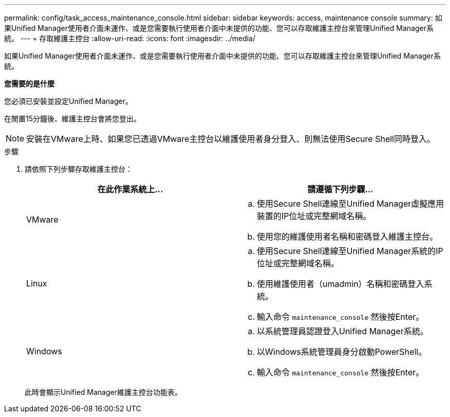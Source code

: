 ---
permalink: config/task_access_maintenance_console.html 
sidebar: sidebar 
keywords: access, maintenance console 
summary: 如果Unified Manager使用者介面未運作、或是您需要執行使用者介面中未提供的功能、您可以存取維護主控台來管理Unified Manager系統。 
---
= 存取維護主控台
:allow-uri-read: 
:icons: font
:imagesdir: ../media/


[role="lead"]
如果Unified Manager使用者介面未運作、或是您需要執行使用者介面中未提供的功能、您可以存取維護主控台來管理Unified Manager系統。

*您需要的是什麼*

您必須已安裝並設定Unified Manager。

在閒置15分鐘後、維護主控台會將您登出。

[NOTE]
====
安裝在VMware上時、如果您已透過VMware主控台以維護使用者身分登入、則無法使用Secure Shell同時登入。

====
.步驟
. 請依照下列步驟存取維護主控台：
+
[cols="2*"]
|===
| 在此作業系統上... | 請遵循下列步驟... 


 a| 
VMware
 a| 
.. 使用Secure Shell連線至Unified Manager虛擬應用裝置的IP位址或完整網域名稱。
.. 使用您的維護使用者名稱和密碼登入維護主控台。




 a| 
Linux
 a| 
.. 使用Secure Shell連線至Unified Manager系統的IP位址或完整網域名稱。
.. 使用維護使用者（umadmin）名稱和密碼登入系統。
.. 輸入命令 `maintenance_console` 然後按Enter。




 a| 
Windows
 a| 
.. 以系統管理員認證登入Unified Manager系統。
.. 以Windows系統管理員身分啟動PowerShell。
.. 輸入命令 `maintenance_console` 然後按Enter。


|===
+
此時會顯示Unified Manager維護主控台功能表。


